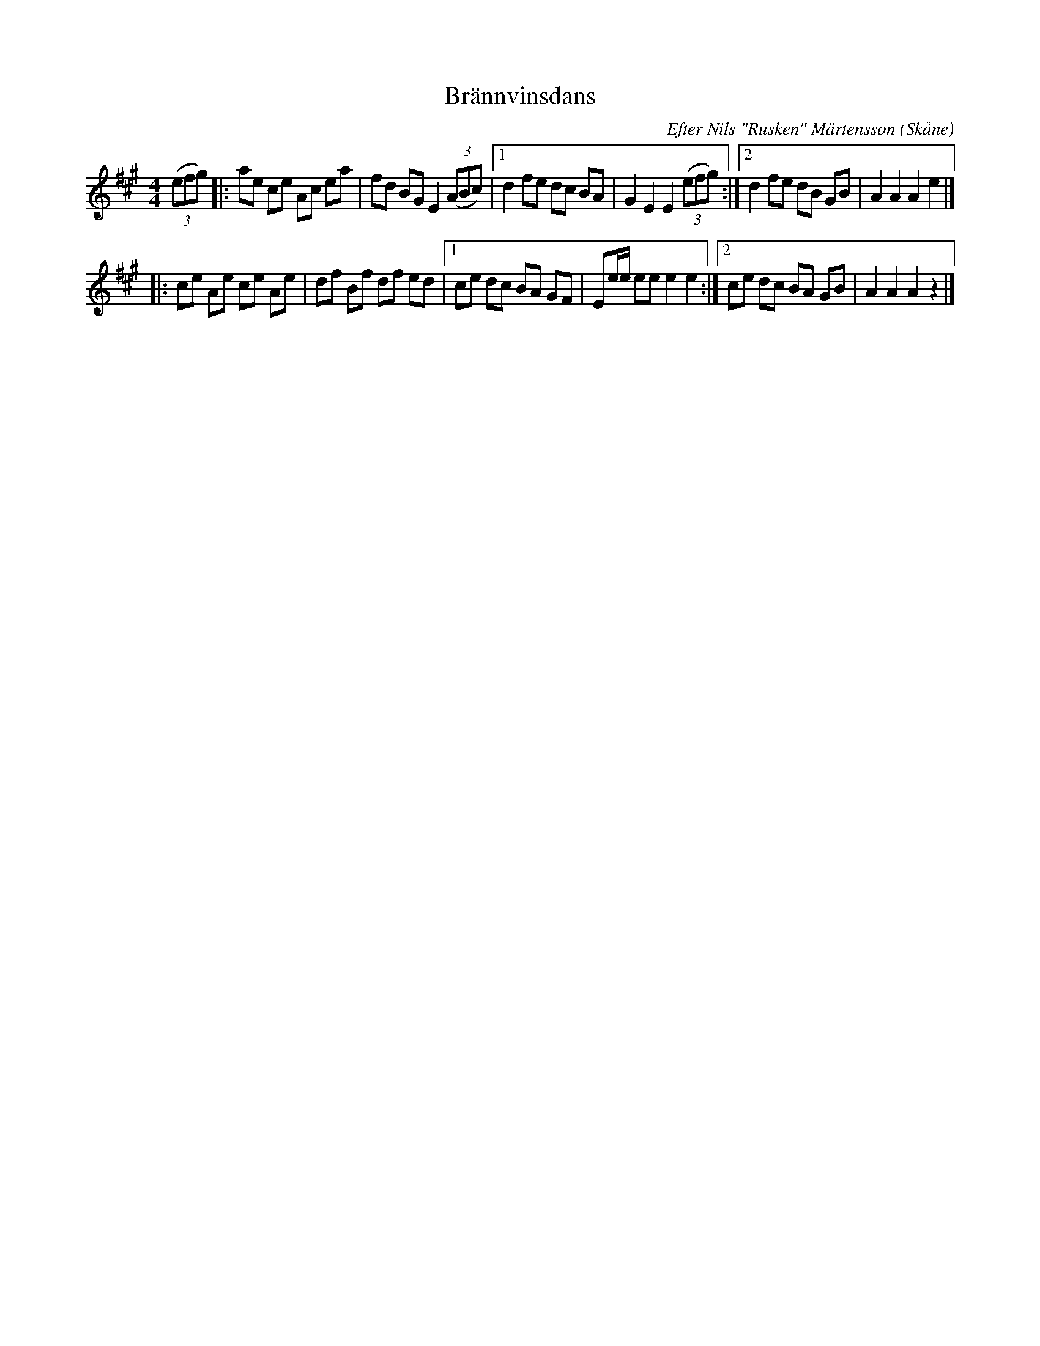 %%abc-charset utf-8

X:1
T:Brännvinsdans
R:Engelska
C:Efter Nils "Rusken" Mårtensson
O:Skåne
Z:Patrik Månsson 2009-06-13
D:+: "Trallarevann" (2004)
M:4/4
L:1/8
K:A
(3(efg) |: ae ce Ac ea | fd BG E2 (3(ABc) |[1 d2 fe dc BA | G2 E2 E2  (3(efg) :|[2 d2 fe dB GB | A2 A2 A2 e2 |]
|: ce Ae ce Ae | df Bf df ed |[1 ce dc BA GF | Ee1/2e1/2 ee e2 e2 :|[2 ce dc BA GB | A2 A2 A2 z2 |]

